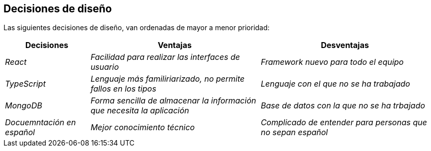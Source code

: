 [[section-design-decisions]]
== Decisiones de diseño


[role="arc42help"]

Las siguientes decisiones de diseño, van ordenadas de mayor a menor prioridad:
[options="header",cols="1,2,2"]
|===
|Decisiones |Ventajas |Desventajas
| _React_ | _Facilidad para realizar las interfaces de usuario_ | _Framework nuevo para todo el equipo_
| _TypeScript_ | _Lenguaje más familiriarizado, no permite fallos en los tipos_ | _Lenguaje con el que no se ha trabajado_
| _MongoDB_ | _Forma sencilla de almacenar la información que necesita la aplicación_ | _Base de datos con la que no se ha trbajado_
| _Docuemntación en español_ | _Mejor conocimiento técnico_ | _Complicado de entender para personas que no sepan español_ 
|===
